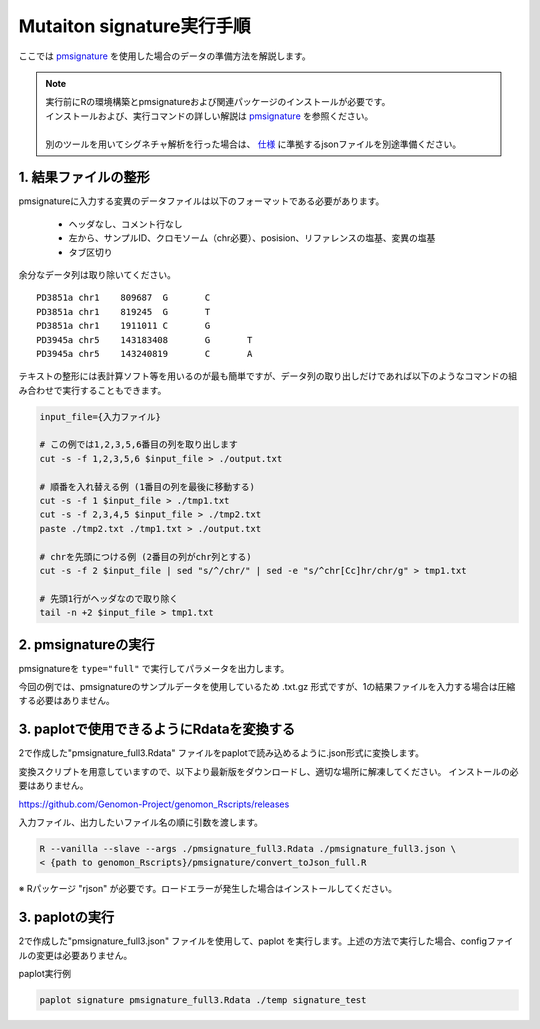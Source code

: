 **********************************************
Mutaiton signature実行手順
**********************************************

ここでは `pmsignature <https://github.com/friend1ws/pmsignature/>`_ を使用した場合のデータの準備方法を解説します。

.. note::

  | 実行前にRの環境構築とpmsignatureおよび関連パッケージのインストールが必要です。
  | インストールおよび、実行コマンドの詳しい解説は `pmsignature <https://github.com/friend1ws/pmsignature/>`_ を参照ください。
  |
  | 別のツールを用いてシグネチャ解析を行った場合は、 `仕様 <./data_signature.html#json>`_ に準拠するjsonファイルを別途準備ください。

.. _pre:

1. 結果ファイルの整形
-----------------------------

pmsignatureに入力する変異のデータファイルは以下のフォーマットである必要があります。

 - ヘッダなし、コメント行なし
 - 左から、サンプルID、クロモソーム（chr必要）、posision、リファレンスの塩基、変異の塩基
 - タブ区切り

余分なデータ列は取り除いてください。

::

  PD3851a chr1    809687  G       C
  PD3851a chr1    819245  G       T
  PD3851a chr1    1911011 C       G
  PD3945a chr5    143183408       G       T
  PD3945a chr5    143240819       C       A

テキストの整形には表計算ソフト等を用いるのが最も簡単ですが、データ列の取り出しだけであれば以下のようなコマンドの組み合わせで実行することもできます。

.. code-block:: bash

  input_file={入力ファイル}
  
  # この例では1,2,3,5,6番目の列を取り出します
  cut -s -f 1,2,3,5,6 $input_file > ./output.txt
  
  # 順番を入れ替える例 (1番目の列を最後に移動する)
  cut -s -f 1 $input_file > ./tmp1.txt
  cut -s -f 2,3,4,5 $input_file > ./tmp2.txt
  paste ./tmp2.txt ./tmp1.txt > ./output.txt
  
  # chrを先頭につける例 (2番目の列がchr列とする)
  cut -s -f 2 $input_file | sed "s/^/chr/" | sed -e "s/^chr[Cc]hr/chr/g" > tmp1.txt
  
  # 先頭1行がヘッダなので取り除く
  tail -n +2 $input_file > tmp1.txt

2. pmsignatureの実行
-----------------------------

pmsignatureを ``type="full"`` で実行してパラメータを出力します。

今回の例では、pmsignatureのサンプルデータを使用しているため .txt.gz 形式ですが、1の結果ファイルを入力する場合は圧縮する必要はありません。

.. code-block:: R
  :caption: R console

  library(pmsignature)
  
  # use sample data
  inputFile <- system.file("extdata/Nik_Zainal_2012.mutationPositionFormat.txt.gz", package="pmsignature")
  G <- readMPFile(inputFile, numBases = 3, type = "full", trDir = FALSE)
  
  Param <- getPMSignature(G, K = 3)
  Boot <- bootPMSignature(G, Param0 = Param, bootNum = 100)
  
  # save .Rdata
  resultForSave <- list(Param, Boot)
  save(resultForSave, file="pmsignature_full3.Rdata")

3. paplotで使用できるようにRdataを変換する
-----------------------------------------------------

2で作成した"pmsignature_full3.Rdata" ファイルをpaplotで読み込めるように.json形式に変換します。

変換スクリプトを用意していますので、以下より最新版をダウンロードし、適切な場所に解凍してください。
インストールの必要はありません。

https://github.com/Genomon-Project/genomon_Rscripts/releases

入力ファイル、出力したいファイル名の順に引数を渡します。

.. code-block:: bash

  R --vanilla --slave --args ./pmsignature_full3.Rdata ./pmsignature_full3.json \
  < {path to genomon_Rscripts}/pmsignature/convert_toJson_full.R


※ Rパッケージ "rjson" が必要です。ロードエラーが発生した場合はインストールしてください。

3. paplotの実行
-----------------------------

2で作成した"pmsignature_full3.json" ファイルを使用して、paplot を実行します。上述の方法で実行した場合、configファイルの変更は必要ありません。

paplot実行例

.. code-block:: bash

  paplot signature pmsignature_full3.Rdata ./temp signature_test

.. |new| image:: image/tab_001.gif
